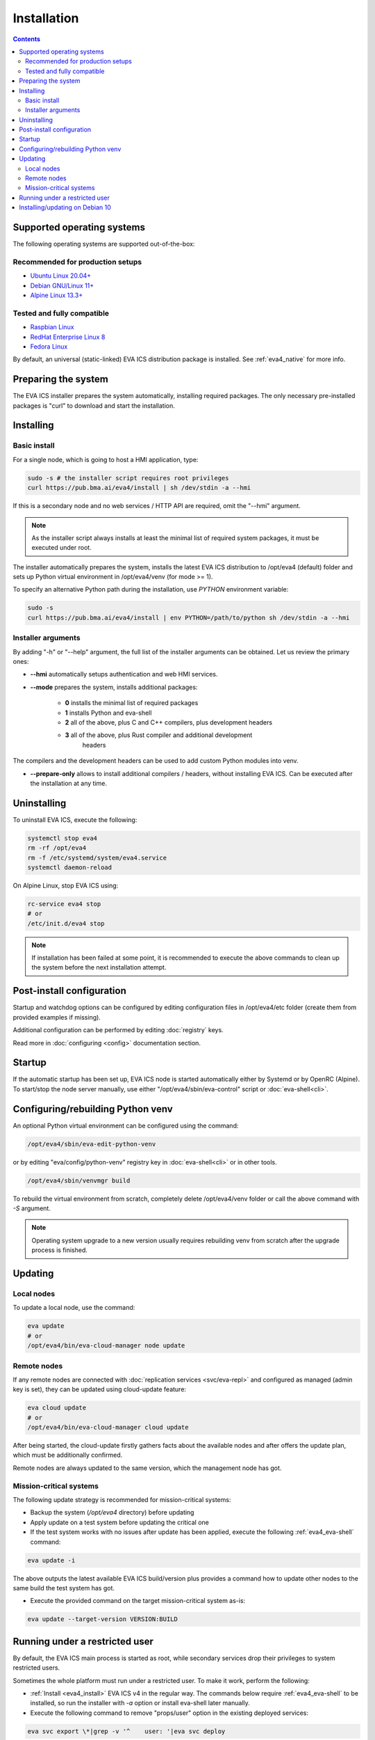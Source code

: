 Installation
************

.. contents::

.. _eva4_supported_os:

Supported operating systems
===========================

The following operating systems are supported out-of-the-box:

Recommended for production setups
---------------------------------

* `Ubuntu Linux 20.04+ <https://ubuntu.com>`_
* `Debian GNU/Linux 11+ <https://www.debian.org>`_
* `Alpine Linux 13.3+ <https://alpinelinux.org>`_

Tested and fully compatible
---------------------------

* `Raspbian Linux <https://www.raspberrypi.org>`_
* `RedHat Enterprise Linux 8 <https://www.redhat.com/en/technologies/linux-platforms/enterprise-linux/>`_
* `Fedora Linux <https://getfedora.org>`_

By default, an universal (static-linked) EVA ICS distribution package is
installed. See :ref:`eva4_native` for more info.

Preparing the system
====================

The EVA ICS installer prepares the system automatically, installing required
packages. The only necessary pre-installed packages is "curl" to download and
start the installation.

.. _eva4_install:

Installing
==========

Basic install
-------------

For a single node, which is going to host a HMI application, type:

.. code:: shell

    sudo -s # the installer script requires root privileges
    curl https://pub.bma.ai/eva4/install | sh /dev/stdin -a --hmi

If this is a secondary node and no web services / HTTP API are required, omit
the "--hmi" argument.

.. note::

    As the installer script always installs at least the minimal list of
    required system packages, it must be executed under root.

The installer automatically prepares the system, installs the latest EVA ICS
distribution to /opt/eva4 (default) folder and sets up Python virtual
environment in /opt/eva4/venv (for mode >= 1).

To specify an alternative Python path during the installation, use *PYTHON*
environment variable:

.. code:: shell

    sudo -s
    curl https://pub.bma.ai/eva4/install | env PYTHON=/path/to/python sh /dev/stdin -a --hmi

Installer arguments
-------------------

By adding "-h" or "--help" argument, the full list of the installer arguments
can be obtained. Let us review the primary ones:

* **\--hmi** automatically setups authentication and web HMI services.

* **\--mode** prepares the system, installs additional packages:

    * **0** installs the minimal list of required packages
    
    * **1** installs Python and eva-shell

    * **2** all of the above, plus C and C++ compilers, plus development headers

    * **3** all of the above, plus Rust compiler and additional development
            headers

The compilers and the development headers can be used to add custom Python
modules into venv.

* **\--prepare-only** allows to install additional compilers / headers, without
  installing EVA ICS. Can be executed after the installation at any time.

Uninstalling
============

To uninstall EVA ICS, execute the following:

.. code:: shell

   systemctl stop eva4
   rm -rf /opt/eva4
   rm -f /etc/systemd/system/eva4.service
   systemctl daemon-reload

On Alpine Linux, stop EVA ICS using:

.. code:: shell

   rc-service eva4 stop
   # or
   /etc/init.d/eva4 stop

.. note::

   If installation has been failed at some point, it is recommended to execute
   the above commands to clean up the system before the next installation
   attempt.

Post-install configuration
==========================

Startup and watchdog options can be configured by editing configuration files
in /opt/eva4/etc folder (create them from provided examples if missing).

Additional configuration can be performed by editing :doc:`registry` keys.

Read more in :doc:`configuring <config>` documentation section.

Startup
=======

If the automatic startup has been set up, EVA ICS node is started automatically
either by Systemd or by OpenRC (Alpine). To start/stop the node server
manually, use either "/opt/eva4/sbin/eva-control" script or
:doc:`eva-shell<cli>`.

Configuring/rebuilding Python venv
==================================

An optional Python virtual environment can be configured using the command:

.. code:: shell

    /opt/eva4/sbin/eva-edit-python-venv

or by editing "eva/config/python-venv" registry key in :doc:`eva-shell<cli>` or
in other tools.

.. code:: shell

    /opt/eva4/sbin/venvmgr build

To rebuild the virtual environment from scratch, completely delete
/opt/eva4/venv folder or call the above command with *-S* argument.

.. note::

    Operating system upgrade to a new version usually requires rebuilding venv
    from scratch after the upgrade process is finished.

.. _eva4_updating:

Updating
========

Local nodes
-----------

To update a local node, use the command:

.. code:: shell

    eva update
    # or
    /opt/eva4/bin/eva-cloud-manager node update

.. _eva4_cloud_updating:

Remote nodes
------------

If any remote nodes are connected with :doc:`replication services
<svc/eva-repl>` and configured as managed (admin key is set), they can be
updated using cloud-update feature:

.. code:: shell

    eva cloud update
    # or
    /opt/eva4/bin/eva-cloud-manager cloud update

After being started, the cloud-update firstly gathers facts about the available
nodes and after offers the update plan, which must be additionally confirmed.

Remote nodes are always updated to the same version, which the management node
has got.

Mission-critical systems
------------------------

The following update strategy is recommended for mission-critical systems:

* Backup the system (*/opt/eva4* directory) before updating

* Apply update on a test system before updating the critical one

* If the test system works with no issues after update has been applied,
  execute the following :ref:`eva4_eva-shell` command:

.. code:: shell

   eva update -i

The above outputs the latest available EVA ICS build/version plus provides a
command how to update other nodes to the same build the test system has got.

* Execute the provided command on the target mission-critical system as-is:

.. code:: shell

   eva update --target-version VERSION:BUILD

Running under a restricted user
===============================

By default, the EVA ICS main process is started as root, while secondary
services drop their privileges to system restricted users.

Sometimes the whole platform must run under a restricted user. To make it work,
perform the following:

* :ref:`Install <eva4_install>` EVA ICS v4 in the regular way. The commands
  below require :ref:`eva4_eva-shell` to be installed, so run the installer
  with *-a* option or install eva-shell later manually.

* Execute the following command to remove "props/user" option in the existing
  deployed services:

.. code:: shell

    eva svc export \*|grep -v '^    user: '|eva svc deploy

* Stop the server completely

.. code:: shell

    systemctl stop eva4
    # if not using systemd to start/stop EVA ICS automatically
    eva server stop

* Create a desired user, change ownership of /opt/eva4 directory, where
  *useracc* is user's login:

.. code:: shell

    chown -R useracc /opt/eva4

* If using *systemd*, create a systemd service configuration override:

.. code:: shell

    systemctl edit eva4

and put the following to override the user:

.. code:: ini

    [Service]
    User=useracc

* If *logrotate* is automatically configured during the install, edit
  */etc/logrotate.d/eva4* and replace in the default "create 640 root adm" line
  *root* to *useracc*.

* Start the server back

.. code:: shell

    systemctl start eva4
    # if not using systemd to start/stop EVA ICS automatically
    su - useracc -c "/opt/eva4/bin/eva server start"

.. note::

    When deploying new services on EVA ICS system, which runs under a
    restricted user, avoid using "user" field in the service primary params
    section (remove it if using the default templates).

Installing/updating on Debian 10
================================

Despite Debian 10 is not officially supported, EVA ICS can be installed on it.
If :ref:`eva4_eva-shell` or Python services are required, install Python 3.8
back-port:

.. code:: shell

   sudo -s
   apt -y install curl lsb-release
   curl https://people.debian.org/~paravoid/python-all/unofficial-python-all.asc | \
        tee /etc/apt/trusted.gpg.d/unofficial-python-all.asc
   echo "deb http://people.debian.org/~paravoid/python-all $(lsb_release -sc) main" | \
        tee /etc/apt/sources.list.d/python-all.list
   apt update
   apt -y install python3.8

The install EVA ICS as the following:

.. code:: shell

    curl https://pub.bma.ai/eva4/install | env PYTHON=python3.8 sh /dev/stdin -a --hmi

If updating Python venv on an existing system, execute:

.. code:: shell

    /opt/eva4/sbin/venvmgr edit
    # or
    /opt/eva4/sbin/eva-registry-cli edit eva/config/python-venv

Set "python" field to "python3.8" then execute:

.. code:: shell

    /opt/eva4/sbin/venvmgr build -S

.. note::

   Python 3.8 backport to Debian 10 is not officially supported by Debian.

